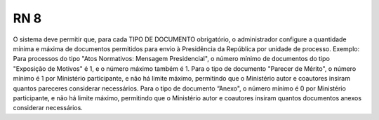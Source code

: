**RN 8**
========
O sistema deve permitir que, para cada TIPO DE DOCUMENTO obrigatório, o administrador configure a quantidade mínima e máxima de documentos permitidos para envio à Presidência da República por unidade de processo. Exemplo: Para processos do tipo "Atos Normativos: Mensagem Presidencial", o número mínimo de documentos do tipo "Exposição de Motivos" é 1, e o número máximo também é 1. Para o tipo de documento "Parecer de Mérito", o número mínimo é 1 por Ministério participante, e não há limite máximo, permitindo que o Ministério autor e coautores insiram quantos pareceres considerar necessários. Para o tipo de documento “Anexo", o número mínimo é 0 por Ministério participante, e não há limite máximo, permitindo que o Ministério autor e coautores insiram quantos documentos anexos considerar necessários.
